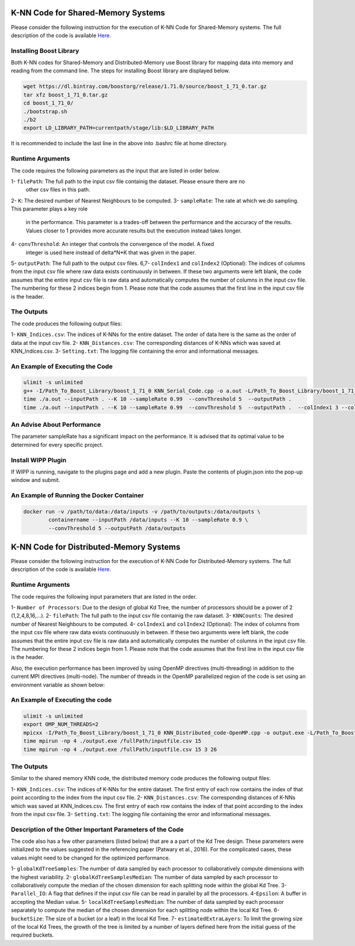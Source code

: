 ===================================
K-NN Code for Shared-Memory Systems
===================================

Please consider the following instruction for the execution of K-NN Code 
for Shared-Memory systems. The full description of the code is available 
`Here <https://labshare.atlassian.net/wiki/spaces/WIPP/pages/699039829/K-NN+Implementations+in+C+>`_.

------------------------
Installing Boost Library
------------------------

Both K-NN codes for Shared-Memory and Distributed-Memory use Boost library for mapping data into memory and reading from the command line. The steps for installing Boost library are displayed below.
 
.. code:: bash
    
    wget https://dl.bintray.com/boostorg/release/1.71.0/source/boost_1_71_0.tar.gz
    tar xfz boost_1_71_0.tar.gz 
    cd boost_1_71_0/
    ./bootstrap.sh
    ./b2
    export LD_LIBRARY_PATH=currentpath/stage/lib:$LD_LIBRARY_PATH

It is recommended to include the last line in the above into .bashrc file at home directory. 

-----------------
Runtime Arguments
-----------------

The code requires the following parameters as the input that are listed in order below.

1- ``filePath``: The full path to the input csv file containig the dataset. Please ensure there are no
                   other csv files in this path. 
2- ``K``: The desired number of Nearest Neighbours to be computed.
3- ``sampleRate``: The rate at which we do sampling. This parameter plays a key role
   in the performance. This parameter is a trades-off between the performance 
   and the accuracy of the results. Values closer to 1 provides more accurate
   results but the execution instead takes longer.    
4- ``convThreshold``: An integer that controls the convergence of the model. A fixed
   integer is used here instead of delta*N*K that was given in the paper. 
5- ``outputPath``: The full path to the output csv files.    
6,7- ``colIndex1`` and ``colIndex2`` (Optional): The indices of columns from the input csv file where raw data exists continuously in between. If these two arguments were left blank, the code assumes that the entire input csv file is raw data and automatically computes the number of columns in the input csv file. The numbering for these 2 indices begin from 1. Please note that the code assumes that the first line in the input csv file is the header.

-----------
The Outputs
-----------

The code produces the following output files:

1- ``KNN_Indices.csv``: The indices of K-NNs for the entire dataset. The order of data here is the same as the order of data at the input csv file.
2- ``KNN_Distances.csv``: The corresponding distances of K-NNs which was saved at KNN_Indices.csv.
3- ``Setting.txt``: The logging file containing the error and informational messages. 

--------------------------------
An Example of Executing the Code
--------------------------------

.. code:: bash

    ulimit -s unlimited
    g++ -I/Path_To_Boost_Library/boost_1_71_0 KNN_Serial_Code.cpp -o a.out -L/Path_To_Boost_Library/boost_1_71_0/stage/lib -lboost_iostreams -lboost_system -lboost_filesystem  -O2 
    time ./a.out --inputPath . --K 10 --sampleRate 0.99  --convThreshold 5  --outputPath .
    time ./a.out --inputPath . --K 10 --sampleRate 0.99  --convThreshold 5  --outputPath .  --colIndex1 3 --colIndex2 26
    
---------------------------
An Advise About Performance
---------------------------

The parameter sampleRate has a significant impact on the performance. It is advised that its optimal value to be determined for every specific project. 

-------------------
Install WIPP Plugin
------------------- 
If WIPP is running, navigate to the plugins page and add a new plugin. Paste the contents of plugin.json into the pop-up window and submit.
   
------------------------------------------
An Example of Running the Docker Container
------------------------------------------  

.. code:: bash

    docker run -v /path/to/data:/data/inputs -v /path/to/outputs:/data/outputs \
            containername --inputPath /data/inputs --K 10 --sampleRate 0.9 \
            --convThreshold 5 --outputPath /data/outputs          

========================================
K-NN Code for Distributed-Memory Systems
========================================

Please consider the following instruction for the execution of K-NN Code 
for Distributed-Memory systems. The full description of the code is available 
`Here <https://labshare.atlassian.net/wiki/spaces/WIPP/pages/699039829/K-NN+Implementations+in+C+>`_.

-----------------
Runtime Arguments
-----------------

The code requires the following input parameters that are listed in the order.

1- ``Number of Processors``: Due to the design of global Kd Tree, the number of processors should be a power of 2 (1,2,4,8,16,...). 
2- ``filePath``: The full path to the input csv file containig the raw dataset.
3- ``KNNCounts``: The desired number of Nearest Neighbours to be computed.
4- ``colIndex1`` and ``colIndex2`` (Optional): The index of columns from the input csv file where raw data exists continuously in between. If these two arguments were left blank, the code assumes that the entire input csv file is raw data and automatically computes the number of columns in the input csv file. The numbering for these 2 indices begin from 1. Please note that the code assumes that the first line in the input csv file is the header.

Also, the execution performance has been improved by using OpenMP directives (multi-threading) in addition to the current MPI directives (multi-node). The number of threads in the OpenMP parallelized region of the code is set using an environment variable as shown below: 

.. code:: bash
    export OMP_NUM_THREADS=2

--------------------------------
An Example of Executing the code
--------------------------------

.. code:: bash

    ulimit -s unlimited
    export OMP_NUM_THREADS=2
    mpicxx -I/Path_To_Boost_Library/boost_1_71_0 KNN_Distributed_code-OpenMP.cpp -o output.exe -L/Path_To_Boost_Library/boost_1_71_0/stage/lib -lboost_iostreams -O2 -fopenmp
    time mpirun -np 4 ./output.exe /fullPath/inputfile.csv 15
    time mpirun -np 4 ./output.exe /fullPath/inputfile.csv 15 3 26
    
-----------
The Outputs
-----------

Similar to the shared memory KNN code, the distributed memory code produces the following output files:

1- ``KNN_Indices.csv``: The indices of K-NNs for the entire dataset. The first entry of each row contains the index of that point according to the index from the input csv file.
2- ``KNN_Distances.csv``: The corresponding distances of K-NNs which was saved at KNN_Indices.csv. The first entry of each row contains the index of that point according to the index from the input csv file.
3- ``Setting.txt``: The logging file containing the error and informational messages. 
   
---------------------------------------------------------
Description of the Other Important Parameters of the Code
---------------------------------------------------------

The code also has a few other parameters (listed below) that are a a part of the Kd Tree design. 
These parameters were initialized to the values suggested in the referencing paper (Patwary et al., 2016). 
For the complicated cases, these values might need to be changed for the optimized performance.     
 
1- ``globalKdTreeSamples``: The number of data sampled by each processor to collaboratively compute dimensions with the highest variability.
2- ``globalKdTreeSamplesMedian``: The number of data sampled by each processor to collaboratively compute the median of the chosen dimension for each splitting node within the global Kd Tree.
3- ``Parallel_IO``: A flag that defines if the input csv file can be read in parallel by all the processors. 
4-``Epsilon``: A buffer in accepting the Median value.
5- ``localKdTreeSamplesMedian``: The number of data sampled by each processor separately to compute the median of the chosen dimension for each splitting node within the local Kd Tree.
6- ``bucketSize``: The size of a bucket (or a leaf) in the local Kd Tree.
7- ``estimatedExtraLayers``: To limit the growing size of the local Kd Trees, the growth of the tree is limited by a number of layers defined here from the initial guess of the required buckets.
 
